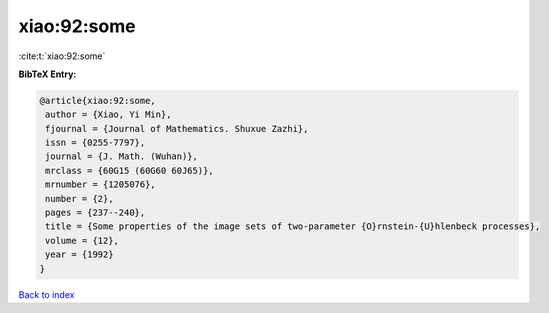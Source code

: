 xiao:92:some
============

:cite:t:`xiao:92:some`

**BibTeX Entry:**

.. code-block:: bibtex

   @article{xiao:92:some,
    author = {Xiao, Yi Min},
    fjournal = {Journal of Mathematics. Shuxue Zazhi},
    issn = {0255-7797},
    journal = {J. Math. (Wuhan)},
    mrclass = {60G15 (60G60 60J65)},
    mrnumber = {1205076},
    number = {2},
    pages = {237--240},
    title = {Some properties of the image sets of two-parameter {O}rnstein-{U}hlenbeck processes},
    volume = {12},
    year = {1992}
   }

`Back to index <../By-Cite-Keys.html>`_
